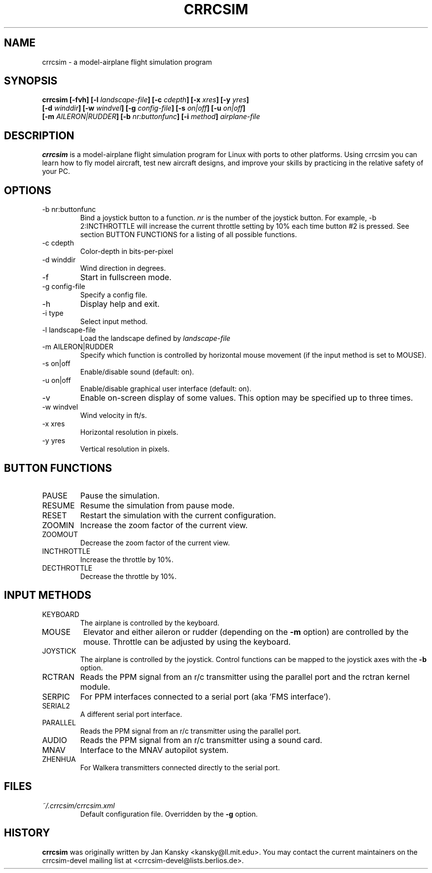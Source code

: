 .\" Process this file with
.\" groff -man -Tascii foo.1
.\"
.TH CRRCSIM 1 "JULY 2008" Linux "User Manuals"
.SH NAME
crrcsim \- a model\-airplane flight simulation program
.SH SYNOPSIS
.B "crrcsim [-fvh] [\-l \fIlandscape-file\fP] [\-c \fIcdepth\fP]"
.B "[\-x \fIxres\fP] [\-y \fIyres\fP]"
.br
.B "[\-d \fIwinddir\fP] [\-w \fIwindvel\fP] [\-g \fIconfig-file\fP] [\-s \fIon|off\fP]"
.B "[\-u \fIon|off\fP]"
.br
.B "[\-m \fIAILERON|RUDDER\fP]"
.B "[\-b \fInr:buttonfunc\fP]"
.B "[\-i \fImethod\fP]"
.I airplane-file
.SH DESCRIPTION
.B crrcsim
is a model-airplane flight simulation program for Linux
with ports to other platforms. Using crrcsim you can learn how to
fly model aircraft, test new aircraft designs, and improve your
skills by practicing in the relative safety of your PC.
.SH OPTIONS
.IP "-b nr:buttonfunc"
Bind a joystick button to a function.
.I nr
is the number of the joystick button. For example, -b 2:INCTHROTTLE 
will increase the current throttle setting by 10% each time button #2 is pressed.
See section BUTTON FUNCTIONS for a listing of all possible functions.
.IP "-c cdepth"
Color-depth in bits-per-pixel
.IP "-d winddir"
Wind direction in degrees.
.IP -f
Start in fullscreen mode.
.IP "-g config-file"
Specify a config file.
.IP -h
Display help and exit.
.IP "-i type"
Select input method.
.IP "-l landscape-file"
Load the landscape defined by 
.I landscape-file
.IP "-m AILERON|RUDDER"
Specify which function is controlled by horizontal mouse movement (if the input method is
set to MOUSE).
.IP "-s on|off"
Enable/disable sound (default: on).
.IP "-u on|off"
Enable/disable graphical user interface (default: on).
.IP -v
Enable on-screen display of some values. This option may be specified up to three times.
.IP "-w windvel"
Wind velocity in ft/s.
.IP "-x xres"
Horizontal resolution in pixels.
.IP "-y yres"
Vertical resolution in pixels.
.SH "BUTTON FUNCTIONS"
.IP PAUSE
Pause the simulation.
.IP RESUME
Resume the simulation from pause mode.
.IP RESET
Restart the simulation with the current configuration.
.IP ZOOMIN
Increase the zoom factor of the current view.
.IP ZOOMOUT
Decrease the zoom factor of the current view.
.IP INCTHROTTLE
Increase the throttle by 10%.
.IP DECTHROTTLE
Decrease the throttle by 10%.
.SH "INPUT METHODS"
.IP KEYBOARD
The airplane is controlled by the keyboard.
.IP MOUSE
Elevator and either aileron or rudder (depending on the
.B -m
option) are controlled by the mouse. Throttle can be adjusted
by using the keyboard.
.IP JOYSTICK
The airplane is controlled by the joystick. Control functions can be
mapped to the joystick axes with the
.B -b
option.
.IP RCTRAN
Reads the PPM signal from an r/c transmitter using the parallel port and
the rctran kernel module.
.IP SERPIC
For PPM interfaces connected to a serial port (aka 'FMS interface').
.IP SERIAL2
A different serial port interface.
.IP PARALLEL
Reads the PPM signal from an r/c transmitter using the parallel port.
.IP AUDIO
Reads the PPM signal from an r/c transmitter using a sound card.
.IP MNAV
Interface to the MNAV autopilot system.
.IP ZHENHUA
For Walkera transmitters connected directly to the serial port.
.SH FILES
.I ~/.crrcsim/crrcsim.xml
.RS
Default configuration file. Overridden by the
.B -g
option.
.SH HISTORY
.B crrcsim
was originally written by Jan Kansky <kansky@ll.mit.edu>. 
You may contact the current maintainers on the crrcsim-devel mailing list
at <crrcsim-devel@lists.berlios.de>.

